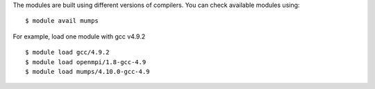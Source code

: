 
The modules are built using different versions of compilers. You can check available modules using::

  $ module avail mumps

For example, load one module with gcc v4.9.2 ::

  $ module load gcc/4.9.2
  $ module load openmpi/1.8-gcc-4.9
  $ module load mumps/4.10.0-gcc-4.9


